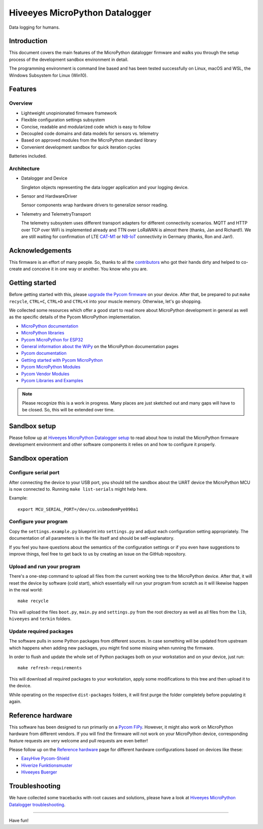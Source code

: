 ###############################
Hiveeyes MicroPython Datalogger
###############################

Data logging for humans.


************
Introduction
************
This document covers the main features of the MicroPython datalogger firmware
and walks you through the setup process of the development sandbox environment
in detail.

The programming environment is command line based and has been tested
successfully on Linux, macOS and WSL, the Windows Subsystem for Linux (Win10).


********
Features
********

Overview
========
- Lightweight unopinionated firmware framework
- Flexible configuration settings subsystem
- Concise, readable and modularized code which is easy to follow
- Decoupled code domains and data models for sensors vs. telemetry
- Based on approved modules from the MicroPython standard library
- Convenient development sandbox for quick iteration cycles

Batteries included.

Architecture
============
- Datalogger and Device

  Singleton objects representing the data logger application and your logging device.

- Sensor and HardwareDriver

  Sensor components wrap hardware drivers to generalize sensor reading.

- Telemetry and TelemetryTransport

  The telemetry subsystem uses different transport adapters for different
  connectivity scenarios. MQTT and HTTP over TCP over WiFi is implemented
  already and TTN over LoRaWAN is almost there (thanks, Jan and Richard!).
  We are still waiting for confirmation of LTE `CAT-M1`_ or `NB-IoT`_
  connectivity in Germany (thanks, Ron and Jan!).

.. _CAT-M1: https://docs.pycom.io/tutorials/lte/cat-m1.html
.. _NB-IoT: https://docs.pycom.io/tutorials/lte/nb-iot.html


****************
Acknowledgements
****************
This firmware is an effort of many people. So, thanks to all
the `contributors`_ who got their hands dirty and helped to co-create
and conceive it in one way or another. You know who you are.


***************
Getting started
***************
Before getting started with this, please `upgrade the Pycom firmware`_
on your device.
After that, be prepared to put ``make recycle``, ``CTRL+C``, ``CTRL+D``
and ``CTRL+X`` into your muscle memory. Otherwise, let's go shopping.

We collected some resources which offer a good start to read more about
MicroPython development in general as well as the specific details of
the Pycom MicroPython implementation.

- `MicroPython documentation`_
- `MicroPython libraries`_
- `Pycom MicroPython for ESP32`_

- `General information about the WiPy`_ on the MicroPython documentation pages
- `Pycom documentation`_
- `Getting started with Pycom MicroPython`_
- `Pycom MicroPython Modules`_
- `Pycom Vendor Modules`_
- `Pycom Libraries and Examples`_

.. note::

    Please recognize this is a work in progress. Many places are just sketched
    out and many gaps will have to be closed. So, this will be extended over time.


*************
Sandbox setup
*************
Please follow up at `Hiveeyes MicroPython Datalogger setup`_ to read about how to
install the MicroPython firmware development environment and other software
components it relies on and how to configure it properly.


*****************
Sandbox operation
*****************

Configure serial port
=====================
After connecting the device to your USB port, you should tell the sandbox
about the UART device the MicroPython MCU is now connected to.
Running ``make list-serials`` might help here.

Example::

    export MCU_SERIAL_PORT=/dev/cu.usbmodemPye090a1

Configure your program
======================
Copy the ``settings.example.py`` blueprint into ``settings.py``
and adjust each configuration setting appropriately. The
documentation of all parameters is in the file itself
and should be self-explanatory.

If you feel you have questions about the semantics of the
configuration settings or if you even have suggestions to
improve things, feel free to get back to us by creating
an issue on the GitHub repository.

Upload and run your program
===========================
There's a one-step command to upload all files from the current working tree
to the MicroPython device. After that, it will reset the device by software
(cold start), which essentially will run your program from scratch as it will
likewise happen in the real world::

    make recycle

This will upload the files ``boot.py``, ``main.py`` and ``settings.py`` from
the root directory as well as all files from the ``lib``, ``hiveeyes`` and
``terkin`` folders.

Update required packages
========================
The software pulls in some Python packages from different sources. In case
something will be updated from upstream which happens when adding new
packages, you might find some missing when running the firmware.

In order to flush and update the whole set of Python packages both on your
workstation and on your device, just run::

    make refresh-requirements

This will download all required packages to your workstation, apply some
modifications to this tree and then upload it to the device.

While operating on the respective ``dist-packages`` folders, it will first
purge the folder completely before populating it again.


******************
Reference hardware
******************
This software has been designed to run primarily on a `Pycom FiPy`_.
However, it might also work on MicroPython hardware from different vendors.
If you will find the firmware will not work on your MicroPython device,
corresponding feature requests are very welcome and pull requests
are even better!

.. image:: https://ptrace.hiveeyes.org/2019_03-17_EasyHive%20Datalogger%20v1.jpg


Please follow up on the `Reference hardware`_ page for different hardware
configurations based on devices like these:

- `EasyHive Pycom-Shield`_
- `Hiverize Funktionsmuster`_
- `Hiveeyes Buerger`_


***************
Troubleshooting
***************
We have collected some tracebacks with root causes and solutions,
please have a look at `Hiveeyes MicroPython Datalogger troubleshooting`_.


----

Have fun!


.. _Hiveeyes MicroPython Datalogger setup: https://github.com/hiveeyes/hiveeyes-micropython-firmware/blob/master/doc/setup.rst
.. _contributors: https://github.com/hiveeyes/hiveeyes-micropython-firmware/blob/master/CONTRIBUTORS.rst

.. _upgrade the Pycom firmware: https://github.com/hiveeyes/hiveeyes-micropython-firmware/blob/master/doc/pycom-firmware-upgrade.rst
.. _General information about the WiPy: https://docs.micropython.org/en/latest/wipy/general.html
.. _MicroPython documentation: https://micropython.readthedocs.io/
.. _MicroPython libraries: https://micropython.readthedocs.io/en/latest/library/
.. _Pycom MicroPython Modules: https://github.com/pycom/pydocs/tree/master/firmwareapi/micropython
.. _Pycom Vendor Modules: https://github.com/pycom/pydocs/tree/master/firmwareapi/pycom
.. _Pycom documentation: https://docs.pycom.io/
.. _Getting started with Pycom MicroPython: https://github.com/hiveeyes/hiveeyes-micropython-firmware/blob/master/doc/pycom-getting-started.rst

.. _Pycom MicroPython for ESP32: https://github.com/pycom/pycom-micropython-sigfox
.. _Pycom Libraries and Examples: https://github.com/pycom/pycom-libraries

.. _Hiveeyes MicroPython Datalogger troubleshooting: https://github.com/hiveeyes/hiveeyes-micropython-firmware/blob/master/doc/troubleshooting.rst
.. _Pycom FiPy: https://pycom.io/product/fipy/

.. _Reference hardware: https://github.com/hiveeyes/hiveeyes-micropython-firmware/blob/master/README-HARDWARE.md
.. _EasyHive Pycom-Shield: https://github.com/hiveeyes/hiveeyes-micropython-firmware/blob/master/README-HARDWARE.md#easyhive-pycom-shield
.. _Hiverize Funktionsmuster: https://github.com/hiveeyes/hiveeyes-micropython-firmware/blob/master/README-HARDWARE.md#hiverize-funktionsmuster
.. _Hiveeyes Buerger: https://github.com/hiveeyes/hiveeyes-micropython-firmware/blob/master/README-HARDWARE.md#hiveeyes-buerger
